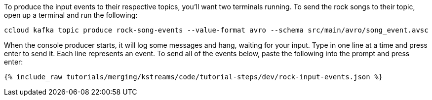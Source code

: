 To produce the input events to their respective topics, you'll want two terminals running. To send the rock songs to their topic, open up a terminal and run the following:

```
ccloud kafka topic produce rock-song-events --value-format avro --schema src/main/avro/song_event.avsc
```

When the console producer starts, it will log some messages and hang, waiting for your input. Type in one line at a time and press enter to send it. Each line represents an event. To send all of the events below, paste the following into the prompt and press enter:

+++++
<pre class="snippet"><code class="json">{% include_raw tutorials/merging/kstreams/code/tutorial-steps/dev/rock-input-events.json %}</code></pre>
+++++